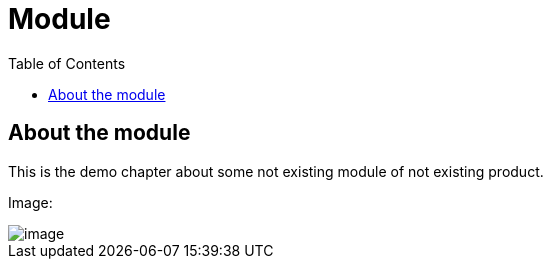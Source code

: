 = Module
:toc:

[[module-about]]
== About the module
This is the demo chapter about some not existing module of not existing product.

Image:

image::_res/image.png[]

